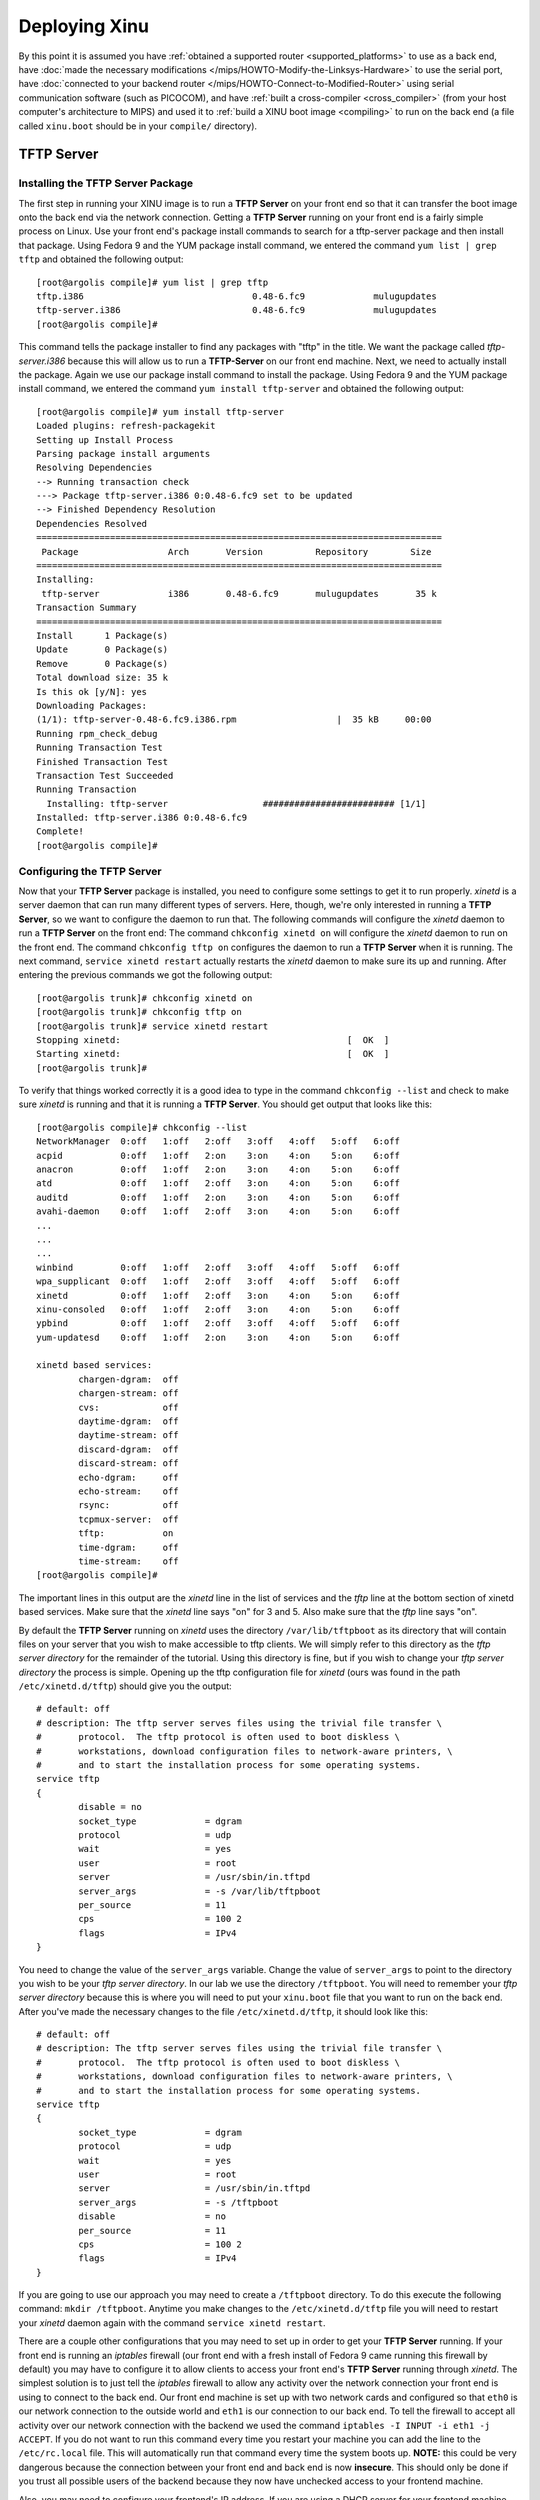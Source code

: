 Deploying Xinu
==============

By this point it is assumed you have :ref:`obtained a supported router
<supported_platforms>` to use as a back end, have :doc:`made the
necessary modifications </mips/HOWTO-Modify-the-Linksys-Hardware>` to
use the serial port, have :doc:`connected to your backend router
</mips/HOWTO-Connect-to-Modified-Router>` using serial communication
software (such as PICOCOM), and have :ref:`built a cross-compiler
<cross_compiler>` (from your host computer's architecture to MIPS) and
used it to :ref:`build a XINU boot image <compiling>` to run on the
back end (a file called ``xinu.boot`` should be in your ``compile/``
directory).

TFTP Server
-----------

Installing the TFTP Server Package
~~~~~~~~~~~~~~~~~~~~~~~~~~~~~~~~~~

The first step in running your XINU image is to run a **TFTP Server**
on your front end so that it can transfer the boot image onto the back
end via the network connection. Getting a **TFTP Server** running on
your front end is a fairly simple process on Linux. Use your front
end's package install commands to search for a tftp-server package and
then install that package. Using Fedora 9 and the YUM package install
command, we entered the command ``yum list | grep tftp`` and obtained
the following output::

    [root@argolis compile]# yum list | grep tftp
    tftp.i386                                0.48-6.fc9             mulugupdates
    tftp-server.i386                         0.48-6.fc9             mulugupdates
    [root@argolis compile]#

This command tells the package installer to find any packages with
"tftp" in the title. We want the package called *tftp-server.i386*
because this will allow us to run a **TFTP-Server** on our front end
machine. Next, we need to actually install the package. Again we use
our package install command to install the package. Using Fedora 9 and
the YUM package install command, we entered the command ``yum install
tftp-server`` and obtained the following output::

    [root@argolis compile]# yum install tftp-server
    Loaded plugins: refresh-packagekit
    Setting up Install Process
    Parsing package install arguments
    Resolving Dependencies
    --> Running transaction check
    ---> Package tftp-server.i386 0:0.48-6.fc9 set to be updated
    --> Finished Dependency Resolution
    Dependencies Resolved
    =============================================================================
     Package                 Arch       Version          Repository        Size 
    =============================================================================
    Installing:
     tftp-server             i386       0.48-6.fc9       mulugupdates       35 k 
    Transaction Summary
    =============================================================================
    Install      1 Package(s)         
    Update       0 Package(s)         
    Remove       0 Package(s)         
    Total download size: 35 k
    Is this ok [y/N]: yes
    Downloading Packages:
    (1/1): tftp-server-0.48-6.fc9.i386.rpm                   |  35 kB     00:00    
    Running rpm_check_debug
    Running Transaction Test
    Finished Transaction Test
    Transaction Test Succeeded
    Running Transaction
      Installing: tftp-server                  ######################### [1/1] 
    Installed: tftp-server.i386 0:0.48-6.fc9
    Complete!
    [root@argolis compile]#

.. _tftpd_configuration:

Configuring the TFTP Server
~~~~~~~~~~~~~~~~~~~~~~~~~~~

Now that your **TFTP Server** package is installed, you need to
configure some settings to get it to run properly. *xinetd* is a server
daemon that can run many different types of servers. Here, though, we're
only interested in running a **TFTP Server**, so we want to configure
the daemon to run that. The following commands will configure the
*xinetd* daemon to run a **TFTP Server** on the front end: The command
``chkconfig xinetd on`` will configure the *xinetd* daemon to run on
the front end. The command ``chkconfig tftp on`` configures the daemon
to run a **TFTP Server** when it is running. The next command,
``service xinetd restart`` actually restarts the *xinetd* daemon to
make sure its up and running. After entering the previous commands we
got the following output::

    [root@argolis trunk]# chkconfig xinetd on
    [root@argolis trunk]# chkconfig tftp on
    [root@argolis trunk]# service xinetd restart
    Stopping xinetd:                                           [  OK  ]
    Starting xinetd:                                           [  OK  ]
    [root@argolis trunk]#

To verify that things worked correctly it is a good idea to type in
the command ``chkconfig --list`` and check to make sure *xinetd* is
running and that it is running a **TFTP Server**. You should get
output that looks like this::

     [root@argolis compile]# chkconfig --list
     NetworkManager  0:off   1:off   2:off   3:off   4:off   5:off   6:off
     acpid           0:off   1:off   2:on    3:on    4:on    5:on    6:off
     anacron         0:off   1:off   2:on    3:on    4:on    5:on    6:off
     atd             0:off   1:off   2:off   3:on    4:on    5:on    6:off
     auditd          0:off   1:off   2:on    3:on    4:on    5:on    6:off
     avahi-daemon    0:off   1:off   2:off   3:on    4:on    5:on    6:off
     ...
     ...
     ...
     winbind         0:off   1:off   2:off   3:off   4:off   5:off   6:off
     wpa_supplicant  0:off   1:off   2:off   3:off   4:off   5:off   6:off
     xinetd          0:off   1:off   2:off   3:on    4:on    5:on    6:off
     xinu-consoled   0:off   1:off   2:off   3:on    4:on    5:on    6:off
     ypbind          0:off   1:off   2:off   3:off   4:off   5:off   6:off
     yum-updatesd    0:off   1:off   2:on    3:on    4:on    5:on    6:off

     xinetd based services:
             chargen-dgram:  off
             chargen-stream: off
             cvs:            off
             daytime-dgram:  off
             daytime-stream: off
             discard-dgram:  off
             discard-stream: off
             echo-dgram:     off
             echo-stream:    off
             rsync:          off
             tcpmux-server:  off
             tftp:           on
             time-dgram:     off
             time-stream:    off
     [root@argolis compile]#

The important lines in this output are the *xinetd* line in the list of
services and the *tftp* line at the bottom section of xinetd based
services. Make sure that the *xinetd* line says "on" for 3 and 5. Also
make sure that the *tftp* line says "on".

By default the **TFTP Server** running on *xinetd* uses the directory
``/var/lib/tftpboot`` as its directory that will contain files on your
server that you wish to make accessible to tftp clients. We will
simply refer to this directory as the *tftp server directory* for the
remainder of the tutorial. Using this directory is fine, but if you
wish to change your *tftp server directory* the process is simple.
Opening up the tftp configuration file for *xinetd* (ours was found in
the path ``/etc/xinetd.d/tftp``) should give you the output::

    # default: off
    # description: The tftp server serves files using the trivial file transfer \
    #       protocol.  The tftp protocol is often used to boot diskless \
    #       workstations, download configuration files to network-aware printers, \
    #       and to start the installation process for some operating systems.
    service tftp
    {
            disable = no
            socket_type             = dgram
            protocol                = udp
            wait                    = yes
            user                    = root
            server                  = /usr/sbin/in.tftpd
            server_args             = -s /var/lib/tftpboot
            per_source              = 11
            cps                     = 100 2
            flags                   = IPv4
    }

You need to change the value of the ``server_args`` variable. Change
the value of ``server_args`` to point to the directory you wish to be
your *tftp server directory*. In our lab we use the directory
``/tftpboot``. You will need to remember your *tftp server directory*
because this is where you will need to put your ``xinu.boot`` file
that you want to run on the back end. After you've made the necessary
changes to the file ``/etc/xinetd.d/tftp``, it should look like this::

     # default: off
     # description: The tftp server serves files using the trivial file transfer \
     #       protocol.  The tftp protocol is often used to boot diskless \
     #       workstations, download configuration files to network-aware printers, \
     #       and to start the installation process for some operating systems.
     service tftp
     {
             socket_type             = dgram
             protocol                = udp
             wait                    = yes
             user                    = root
             server                  = /usr/sbin/in.tftpd
             server_args             = -s /tftpboot
             disable                 = no
             per_source              = 11
             cps                     = 100 2
             flags                   = IPv4
     }

If you are going to use our approach you may need to create a
``/tftpboot`` directory. To do this execute the following command:
``mkdir /tftpboot``. Anytime you make changes to the
``/etc/xinetd.d/tftp`` file you will need to restart your *xinetd*
daemon again with the command ``service xinetd restart``.

There are a couple other configurations that you may need to set up in
order to get your **TFTP Server** running. If your front end is running
an *iptables* firewall (our front end with a fresh install of Fedora 9
came running this firewall by default) you may have to configure it to
allow clients to access your front end's **TFTP Server** running through
*xinetd*. The simplest solution is to just tell the *iptables* firewall
to allow any activity over the network connection your front end is
using to connect to the back end. Our front end machine is set up with
two network cards and configured so that ``eth0`` is our network
connection to the outside world and ``eth1`` is our connection to our
back end. To tell the firewall to accept all activity over our network
connection with the backend we used the command
``iptables -I INPUT -i eth1 -j ACCEPT``. If you do not want to run this
command every time you restart your machine you can add the line to the
``/etc/rc.local`` file. This will automatically run that command every
time the system boots up. **NOTE:** this could be very dangerous because
the connection between your front end and back end is now **insecure**.
This should only be done if you trust all possible users of the backend
because they now have unchecked access to your frontend machine.

Also, you may need to configure your frontend's IP address. If you are
using a DHCP server for your frontend machine you can simply execute
``ifconfig eth0 -auto`` on your backend's CFE prompt to obtain an IP
for your backend automatically. However, most likely this is not the
case and you will have to make sure that the network connection that
your front end machine is using to communicate with the backend is
configured with a static IP address in the 192.168.1.[2-255] range
because your backend router will have a default IP address of
192.168.1.1 when it reboots. If it is the case that the IP address of
your frontend machine's network connection with the backend is set
outside of this range, then check out our quick tutorial for `changing
the IP address <HOWTO:Change your Frontend's IP Address>`__ of your
network connection.

The last step before actually trying to boot your backend with a XINU
image, is to copy the actual ``xinu.boot`` file to the *tftp server
directory*. This is the directory that the ``/etc/xinetd.d/tftp``
file's ``server_args`` variable points to. In our example we used the
directory ``/tftpboot``. This is the directory where you need to copy
the ``xinu.boot`` file. This is easily done by using a command like
``cp xinu.boot /tftpboot/xinu.boot``, assuming that your current
working directory contains the ``xinu.boot`` file and that
``/tftpboot`` is your *tftp server directory*.

.. _booting_xinu_on_backend:

Booting XINU on your Backend
----------------------------

By now your **TFTP Server** should be up and running correctly, your
``xinu.boot`` file should be in the correct directory so your backend
can access it through the TFTP protocol, and your frontend machine
should either be running as a DHCP server or (more likely) has a
static IP address in the 192.168.1.[2-255] range on its network
connection with the backend.

To boot your backend router running XINU, first make sure you are
connected to the backend with some serial communication software and
are at the CFE prompt. If you are not looking at the backend router's
CFE prompt follow the instructions on how to :doc:`connect to your
backend router </mips/HOWTO-Connect-to-Modified-Router>`. In the CFE
prompt type the command ``boot -elf [host ip]:xinu.boot`` where "[host
ip]" is the IP address of the frontend machine's connection to the
backend router.  If all has gone correctly the router should now be
running a XINU image and you will be greeted with a basic shell (xsh$
). On our frontend machine running Fedora 9 with an IP address of
``192.168.1.2`` we optained the following output::

    CFE> boot -elf 192.168.1.2:xinu.boot
    Loader:elf Filesys:tftp Dev:eth0  File:192.168.1.2:xinu.boot  Options:(null)
    Loading: 0x80001000/114724 0x8001d024/18480 Entry at 0x80001000
    Closing network.
    Starting program at 0x80001000
    (Mips XINU) #0 (root@argolis.mscs.mu.edu) Mon Jun 23 17:47:42 CDT 2008
      16777216 bytes physical memory.
          4096 bytes reserved system area.
        133204 bytes XINU code.
         32764 bytes stack space.
      16607152 bytes heap space.
    ______________________________________
        _    _  _____  ______   _     _ 
       \ \  / /(_____)|  ___ \ | |   | |
        \ \/ /    _   | |   | || |   | |
         )  (    | |  | |   | || |   | |
        / /\ \  _| |_ | |   | || |___| |
       /_/  \_\(_____)|_|   |_| \______|
    ______________________________________
    Welcome to the wonderful world of XINU!
    xsh$ 

Within the shell you have some basic commands: exit, gpiostat, help,
kill, memstat, led, ps, reset, sleep, uartstat. Each can be described
using [command] --help.

::

    xsh$ help
    Shell Commands:
            clear
            ethstat
            exit
            gpiostat
            help
            kill
            led
            memstat
            memdump
            ps
            reset
            sleep
            test
            testsuite
            uartstat
            nvram
            ?
    xsh$ 

Congratulations, You now have a working backend running XINU! You can
now make changes to the XINU code, recompile it using the ``make``
command to get a new ``xinu.boot`` image, copy that file into the
*tftp server directory*, and use the same ``boot -elf [host
ip]:xinu.boot`` command to run your very own, modified version of the
XINU operating system.

What to do next?
----------------

Now that you have successfully booted and run |EX| on your backend
router, you might want to try to :doc:`build a pool of backends
</teaching/HOWTO-Build-Backend-Pool>` to allow multiple users to each
run their own version of XINU on a different backend.

Acknowledgements
----------------

*This work is supported in part by NSF grant DUE-CCLI-0737476.*
